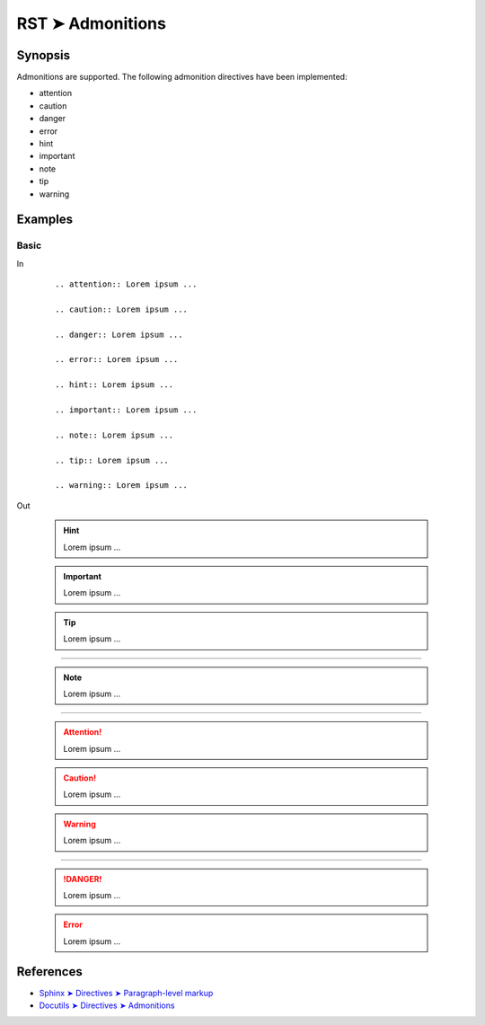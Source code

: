 ################################################################################
RST ➤ Admonitions
################################################################################

**********************************************************************
Synopsis
**********************************************************************

Admonitions are supported.
The following admonition directives have been implemented:

- attention
- caution
- danger
- error
- hint
- important
- note
- tip
- warning

**********************************************************************
Examples
**********************************************************************

Basic
============================================================

In
    ::

        .. attention:: Lorem ipsum ...

        .. caution:: Lorem ipsum ...

        .. danger:: Lorem ipsum ...

        .. error:: Lorem ipsum ...

        .. hint:: Lorem ipsum ...

        .. important:: Lorem ipsum ...

        .. note:: Lorem ipsum ...

        .. tip:: Lorem ipsum ...

        .. warning:: Lorem ipsum ...

Out

        .. hint:: Lorem ipsum ...

        .. important:: Lorem ipsum ...

        .. tip:: Lorem ipsum ...

----

        .. note:: Lorem ipsum ...

----

        .. attention:: Lorem ipsum ...

        .. caution:: Lorem ipsum ...

        .. warning:: Lorem ipsum ...

----

        .. danger:: Lorem ipsum ...

        .. error:: Lorem ipsum ...



**********************************************************************
References
**********************************************************************

- `Sphinx ➤ Directives ➤ Paragraph-level markup <https://www.sphinx-doc.org/en/master/usage/restructuredtext/directives.html#paragraph-level-markup>`_
- `Docutils ➤ Directives ➤ Admonitions <https://docutils.sourceforge.io/docs/ref/rst/directives.html#admonitions>`_
